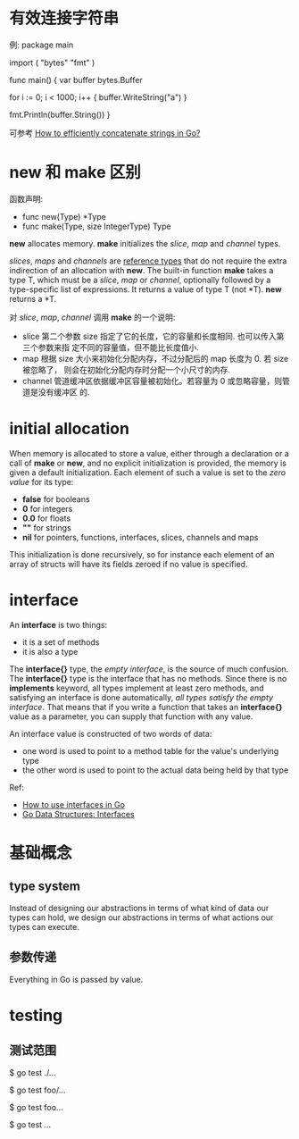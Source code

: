 * 有效连接字符串
  例:
  package main

  import (
    "bytes"
    "fmt"
  )

  func main() {
    var buffer bytes.Buffer

    for i := 0; i < 1000; i++ {
        buffer.WriteString("a")
    }

    fmt.Println(buffer.String())
  }
  
  可参考 [[http://stackoverflow.com/questions/1760757/how-to-efficiently-concatenate-strings-in-go][How to efficiently concatenate strings in Go?]]

* new 和 make 区别
  函数声明:
  + func new(Type) *Type
  + func make(Type, size IntegerType) Type

  *new* allocates memory.
  *make* initializes the /slice/, /map/ and /channel/ types.

  /slices/, /maps/ and /channels/ are _reference types_ that do not require the
  extra indirection of an allocation with *new*.
  The built-in function *make* takes a type T, which must be a /slice/, /map/
  or /channel/, optionally followed by a type-specific list of expressions. It
  returns a value of type T (not *T).
  *new* returns a *T.

  对 /slice/, /map/, /channel/ 调用 *make* 的一个说明:
  + slice
	第二个参数 size 指定了它的长度，它的容量和长度相同. 也可以传入第三个参数来指
    定不同的容量值，但不能比长度值小.
  + map
	根据 size 大小来初始化分配内存，不过分配后的 map 长度为 0. 若 size 被忽略了，
    则会在初始化分配内存时分配一个小尺寸的内存.
  + channel
	管道缓冲区依据缓冲区容量被初始化。若容量为 0 或忽略容量，则管道是没有缓冲区
    的. 
* initial allocation
  When memory is allocated to store a value, either through a declaration or a
  call of *make* or *new*, and no explicit initialization is provided, the
  memory is given a default initialization. Each element of such a value is set
  to the /zero value/ for its type:
    + *false* for booleans
    + *0* for integers
	+ *0.0* for floats
	+ *""* for strings
	+ *nil* for pointers, functions, interfaces, slices, channels and maps

  This initialization is done recursively, so for instance each element of an
  array of structs will have its fields zeroed if no value is specified.
* interface
  An *interface* is two things:
  + it is a set of methods
  + it is also a type

  The *interface{}* type, the /empty interface/, is the source of much
  confusion. The *interface{}* type is the interface that has no methods. Since
  there is no *implements* keyword, all types implement at least zero methods,
  and satisfying an interface is done automatically, 
  /all types satisfy the empty interface/. That means that if you write a
  function that takes an *interface{}* value as a parameter, you can supply
  that function with any value.

  An interface value is constructed of two words of data:
  + one word is used to point to a method table for the value's underlying type
  + the other word is used to point to the actual data being held by that type

  Ref:
  + [[http://jordanorelli.com/post/32665860244/how-to-use-interfaces-in-go][How to use interfaces in Go]]
  + [[http://research.swtch.com/interfaces][Go Data Structures: Interfaces]]
* 基础概念
** type system
   Instead of designing our abstractions in terms of what kind of data our
   types can hold, we design our abstractions in terms of what actions our
   types can execute.
** 参数传递
   Everything in Go is passed by value.
* testing
** 测试范围
   # Run all tests in current directory and all of its subdirectories:
   $ go test ./...
   
   # Run all tests with import path prefixed with foo/
   $ go test foo/...

   # Run all tests import path prefixed with foo
   $ go test foo...

   # Run all tests in your $GOPATH
   $ go test ...
